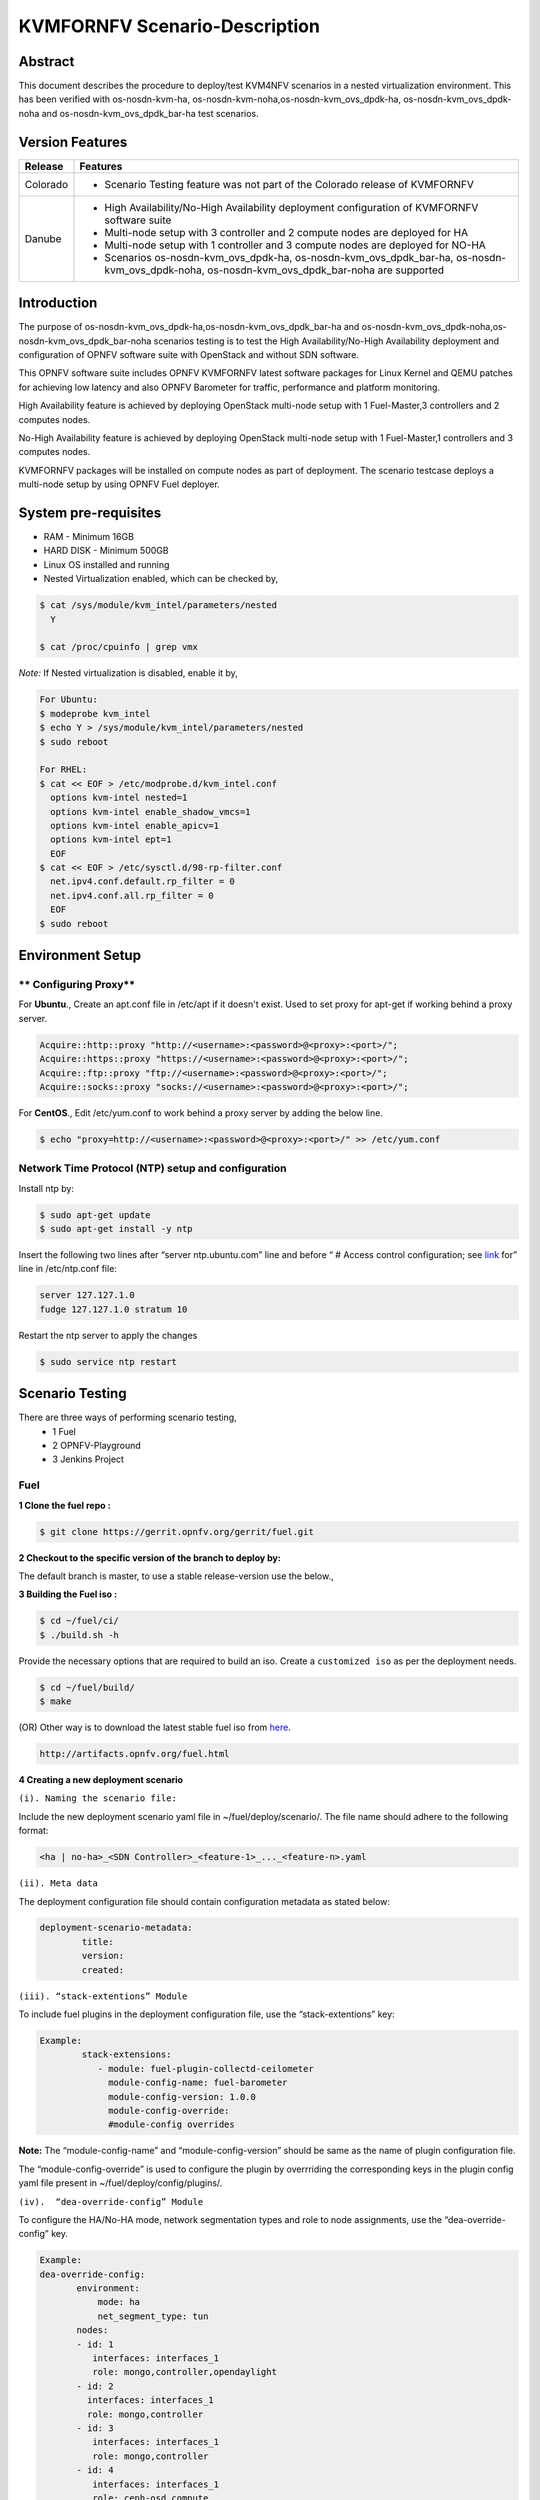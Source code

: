 .. This work is licensed under a Creative Commons Attribution 4.0 International License.

.. http://creativecommons.org/licenses/by/4.0

==============================
KVMFORNFV Scenario-Description
==============================

Abstract
--------

This document describes the procedure to deploy/test KVM4NFV scenarios in a nested virtualization
environment. This has been verified with os-nosdn-kvm-ha, os-nosdn-kvm-noha,os-nosdn-kvm_ovs_dpdk-ha,
os-nosdn-kvm_ovs_dpdk-noha and os-nosdn-kvm_ovs_dpdk_bar-ha test scenarios.

Version Features
----------------

+-----------------------------+---------------------------------------------+
|                             |                                             |
|      **Release**            |               **Features**                  |
|                             |                                             |
+=============================+=============================================+
|                             | - Scenario Testing feature was not part of  |
|       Colorado              |   the Colorado release of KVMFORNFV         |
|                             |                                             |
+-----------------------------+---------------------------------------------+
|                             | - High Availability/No-High Availability    |
|                             |   deployment configuration of KVMFORNFV     |
|                             |   software suite                            |
|        Danube               | - Multi-node setup with 3 controller and    |
|                             |   2 compute nodes are deployed for HA       |
|                             | - Multi-node setup with 1 controller and    |
|                             |   3 compute nodes are deployed for NO-HA    |
|                             | - Scenarios os-nosdn-kvm_ovs_dpdk-ha,       |
|                             |   os-nosdn-kvm_ovs_dpdk_bar-ha,             |
|                             |   os-nosdn-kvm_ovs_dpdk-noha,               |
|                             |   os-nosdn-kvm_ovs_dpdk_bar-noha            |
|                             |   are supported                             |
+-----------------------------+---------------------------------------------+


Introduction
------------
The purpose of os-nosdn-kvm_ovs_dpdk-ha,os-nosdn-kvm_ovs_dpdk_bar-ha and
os-nosdn-kvm_ovs_dpdk-noha,os-nosdn-kvm_ovs_dpdk_bar-noha scenarios testing is to
test the High Availability/No-High Availability deployment and configuration of
OPNFV software suite with OpenStack and without SDN software.

This OPNFV software suite includes OPNFV KVMFORNFV latest software packages
for Linux Kernel and QEMU patches for achieving low latency and also OPNFV Barometer for traffic,
performance and platform monitoring.

High Availability feature is achieved by deploying OpenStack
multi-node setup with 1 Fuel-Master,3 controllers and 2 computes nodes.

No-High Availability feature is achieved by deploying OpenStack
multi-node setup with 1 Fuel-Master,1 controllers and 3 computes nodes.

KVMFORNFV packages will be installed on compute nodes as part of deployment.
The scenario testcase deploys a multi-node setup by using OPNFV Fuel deployer.

System pre-requisites
---------------------

- RAM - Minimum 16GB
- HARD DISK - Minimum 500GB
- Linux OS installed and running
- Nested Virtualization enabled, which can be checked by,

.. code:: bash

        $ cat /sys/module/kvm_intel/parameters/nested
          Y

        $ cat /proc/cpuinfo | grep vmx

*Note:*
If Nested virtualization is disabled, enable it by,

.. code:: bash

     For Ubuntu:
     $ modeprobe kvm_intel
     $ echo Y > /sys/module/kvm_intel/parameters/nested
     $ sudo reboot

     For RHEL:
     $ cat << EOF > /etc/modprobe.d/kvm_intel.conf
       options kvm-intel nested=1
       options kvm-intel enable_shadow_vmcs=1
       options kvm-intel enable_apicv=1
       options kvm-intel ept=1
       EOF
     $ cat << EOF > /etc/sysctl.d/98-rp-filter.conf
       net.ipv4.conf.default.rp_filter = 0
       net.ipv4.conf.all.rp_filter = 0
       EOF
     $ sudo reboot

Environment Setup
-----------------

** Configuring Proxy**
~~~~~~~~~~~~~~~~~~~~~~

For **Ubuntu**.,
Create an apt.conf file in /etc/apt if it doesn't exist. Used to set proxy for apt-get if working behind a proxy server.

.. code:: bash

   Acquire::http::proxy "http://<username>:<password>@<proxy>:<port>/";
   Acquire::https::proxy "https://<username>:<password>@<proxy>:<port>/";
   Acquire::ftp::proxy "ftp://<username>:<password>@<proxy>:<port>/";
   Acquire::socks::proxy "socks://<username>:<password>@<proxy>:<port>/";

For **CentOS**.,
Edit /etc/yum.conf to work behind a proxy server by adding the below line.

.. code:: bash

   $ echo "proxy=http://<username>:<password>@<proxy>:<port>/" >> /etc/yum.conf

**Network Time Protocol (NTP) setup and configuration**
~~~~~~~~~~~~~~~~~~~~~~~~~~~~~~~~~~~~~~~~~~~~~~~~~~~~~~~

Install ntp by:

.. code:: bash

    $ sudo apt-get update
    $ sudo apt-get install -y ntp

Insert the following two lines after  “server ntp.ubuntu.com” line and before “ # Access control configuration; see `link`_ for” line in /etc/ntp.conf file:

.. _link: /usr/share/doc/ntp-doc/html/accopt.html

.. code:: bash

   server 127.127.1.0
   fudge 127.127.1.0 stratum 10

Restart the ntp server to apply the changes

.. code:: bash

    $ sudo service ntp restart

Scenario Testing
----------------

There are three ways of performing scenario testing,
    - 1 Fuel
    - 2 OPNFV-Playground
    - 3 Jenkins Project

Fuel
~~~~

**1 Clone the fuel repo :**

.. code:: bash

   $ git clone https://gerrit.opnfv.org/gerrit/fuel.git

**2 Checkout to the specific version of the branch to deploy by:**

The default branch is master, to use a stable release-version use the below.,

.. code:: bash
    To check the current branch
    $ git branch

    To check out a specific branch
    $ git checkout stable/Colorado

**3  Building the Fuel iso :**

.. code:: bash

              $ cd ~/fuel/ci/
              $ ./build.sh -h

Provide the necessary options that are required to build an iso.
Create a ``customized iso`` as per the deployment needs.

.. code:: bash

              $ cd ~/fuel/build/
              $ make

(OR) Other way is to download the latest stable fuel iso from `here`_.

.. _here: http://artifacts.opnfv.org/fuel.html

.. code:: bash

   http://artifacts.opnfv.org/fuel.html

**4 Creating a new deployment scenario**

``(i). Naming the scenario file:``

Include the new deployment scenario yaml file in ~/fuel/deploy/scenario/. The file name should adhere to the following format:

.. code:: bash

    <ha | no-ha>_<SDN Controller>_<feature-1>_..._<feature-n>.yaml

``(ii). Meta data``

The deployment configuration file should contain configuration metadata as stated below:

.. code:: bash

              deployment-scenario-metadata:
                      title:
                      version:
                      created:

``(iii). “stack-extentions” Module``

To include fuel plugins in the deployment configuration file, use the “stack-extentions” key:

.. code:: bash

             Example:
                     stack-extensions:
                        - module: fuel-plugin-collectd-ceilometer
                          module-config-name: fuel-barometer
                          module-config-version: 1.0.0
                          module-config-override:
                          #module-config overrides

**Note:**
The “module-config-name” and “module-config-version” should be same as the name of plugin configuration file.

The “module-config-override” is used to configure the plugin by overrriding the corresponding keys in the plugin config yaml file present in ~/fuel/deploy/config/plugins/.

``(iv).  “dea-override-config” Module``

To configure the HA/No-HA mode, network segmentation types and role to node assignments, use the “dea-override-config” key.

.. code:: bash

        Example:
        dea-override-config:
               environment:
                   mode: ha
                   net_segment_type: tun
               nodes:
               - id: 1
                  interfaces: interfaces_1
                  role: mongo,controller,opendaylight
               - id: 2
                 interfaces: interfaces_1
                 role: mongo,controller
               - id: 3
                  interfaces: interfaces_1
                  role: mongo,controller
               - id: 4
                  interfaces: interfaces_1
                  role: ceph-osd,compute
               - id: 5
                  interfaces: interfaces_1
                  role: ceph-osd,compute
        settings:
            editable:
                storage:
                     ephemeral_ceph:
                              description: Configures Nova to store ephemeral volumes in RBD. This works best if Ceph is enabled for volumes and images, too. Enables live migration of all types of Ceph backed VMs (without this option, live migration will only work with VMs launched from Cinder volumes).
                              label: Ceph RBD for ephemeral volumes (Nova)
                              type: checkbox
                              value: true
                              weight: 75
                     images_ceph:
                              description: Configures Glance to use the Ceph RBD backend to store images.If enabled, this option will prevent Swift from installing.
                              label: Ceph RBD for images (Glance)
                              restrictions:
                              - settings:storage.images_vcenter.value == true: Only one Glance backend could be selected.
                              type: checkbox
                              value: true
                              weight: 30

Under the “dea-override-config” should provide atleast {environment:{mode:'value},{net_segment_type:'value'}
and {nodes:1,2,...} and can also enable additional stack features such ceph,heat which overrides
corresponding keys in the dea_base.yaml and dea_pod_override.yaml.

``(v). “dha-override-config”  Module``

In order to configure the pod dha definition, use the “dha-override-config” key.
This is an optional key present at the ending of the scenario file.

``(vi). Mapping to short scenario name``

The scenario.yaml file is used to map the short names of scenario's to the one or more deployment scenario configuration yaml files.
The short scenario names should follow the scheme below:

.. code:: bash

               [os]-[controller]-[feature]-[mode]-[option]

        [os]: mandatory
        possible value: os

Please note that this field is needed in order to select parent jobs to list and do blocking relations between them.

.. code:: bash


    [controller]: mandatory
    example values: nosdn, ocl, odl, onos

    [mode]: mandatory
    possible values: ha, noha

    [option]: optional

Used for the scenarios those do not fit into naming scheme.
Optional field in the short scenario name should not be included if there is no optional scenario.

.. code:: bash

            Example:
                1. os-nosdn-kvm-noha
                2. os-nosdn-kvm_ovs_dpdk_bar-ha


Example of how short scenario names are mapped to configuration yaml files:

.. code:: bash

                  os-nosdn-kvm_ovs_dpdk-ha:
                      configfile: ha_nfv-kvm_nfv-ovs-dpdk_heat_ceilometer_scenario.yaml

Note:

- ( - )  used for separator of fields. [os-nosdn-kvm_ovs_dpdk-ha]

- ( _ ) used to separate the values belong to the same field. [os-nosdn-kvm_ovs_bar-ha].

**5 Deploying the scenario**

Command to deploy the os-nosdn-kvm_ovs_dpdk-ha scenario:

.. code:: bash

        $ cd ~/fuel/ci/
        $ sudo ./deploy.sh -f -b file:///tmp/opnfv-fuel/deploy/config -l devel-pipeline -p default -s ha_nfv-kvm_nfv-ovs-dpdk_heat_ceilometer_scenario.yaml -i file:///tmp/opnfv.iso

where,
    ``-b`` is used to specify the configuration directory

    ``-f`` is used to re-deploy on the existing deployment

    ``-i`` is used to specify the image downloaded from artifacts.

    ``-l`` is used to specify the lab name

    ``-p`` is used to specify POD name

    ``-s`` is used to specify the scenario file

**Note:**

.. code:: bash

           Check $ sudo ./deploy.sh -h for further information.


OPNFV-Playground
~~~~~~~~~~~~~~~~

Install OPNFV-playground (the tool chain to deploy/test CI scenarios in fuel@opnfv, ):

.. code:: bash

    $ cd ~
    $ git clone https://github.com/jonasbjurel/OPNFV-Playground.git
    $ cd OPNFV-Playground/ci_fuel_opnfv/

- Follow the README.rst in this ~/OPNFV-Playground/ci_fuel_opnfv sub-holder to complete all necessary installation and setup.
- Section “RUNNING THE PIPELINE” in README.rst explain how to use this ci_pipeline to deploy/test CI test scenarios, you can also use

.. code:: bash

    ./ci_pipeline.sh --help  ##to learn more options.



``1 Downgrade paramiko package from 2.x.x to 1.10.0``

The paramiko package 2.x.x doesn’t work with OPNFV-playground  tool chain now, Jira ticket FUEL - 188 has been raised for the same.

Check paramiko package version by following below steps in your system:

.. code:: bash

   $ python
   Python 2.7.6 (default, Jun 22 2015, 17:58:13) [GCC 4.8.2] on linux2 Type "help", "copyright", "credits" or "license" for more information.

   >>> import paramiko
   >>> print paramiko.__version__
   >>> exit()

You will get the current paramiko package version, if it is 2.x.x, uninstall this version by

.. code:: bash

    $  sudo pip uninstall paramiko

Ubuntu 14.04 LTS has python-paramiko package (1.10.0), install it by

.. code:: bash

    $ sudo apt-get install python-paramiko


Verify it by following:

.. code:: bash

   $ python
   >>> import paramiko
   >>> print paramiko.__version__
   >>> exit()


``2  Clone the fuel@opnfv``

Check out the specific version of specific branch of fuel@opnfv

.. code:: bash

   $ cd ~
   $ git clone https://gerrit.opnfv.org/gerrit/fuel.git
   $ cd fuel
   By default it will be master branch, in-order to deploy on the Colorado/Danube branch, do:
   $ git checkout stable/Danube


``3 Creating the scenario``

Implement the scenario file as described in 3.1.4

``4 Deploying the scenario``

You can use the following command to deploy/test os-nosdn kvm_ovs_dpdk-(no)ha and os-nosdn-kvm_ovs_dpdk_bar-(no)ha scenario

.. code:: bash

   $ cd ~/OPNFV-Playground/ci_fuel_opnfv/

For os-nosdn-kvm_ovs_dpdk-ha :

.. code:: bash

   $ ./ci_pipeline.sh -r ~/fuel -i /root/fuel.iso -B -n intel-sc -s os-nosdn-kvm_ovs_dpdk-ha

For os-nosdn-kvm_ovs_dpdk_bar-ha:

.. code:: bash

   $ ./ci_pipeline.sh -r ~/fuel -i /root/fuel.iso -B -n intel-sc -s os-nosdn-kvm_ovs_dpdk_bar-ha

The “ci_pipeline.sh” first clones the local fuel repo, then deploys the
os-nosdn-kvm_ovs_dpdk-ha/os-nosdn-kvm_ovs_dpdk_bar-ha scenario from the given ISO, and run Functest
and Yarstick test.  The log of the deployment/test (ci.log)  can be found in
~/OPNFV-Playground/ci_fuel_opnfv/artifact/master/YYYY-MM-DD—HH.mm, where YYYY-MM-DD—HH.mm is the
date/time you start the “ci_pipeline.sh”.

Note:

.. code:: bash

   Check $ ./ci_pipeline.sh -h for further information.


Jenkins Project
~~~~~~~~~~~~~~~

os-nosdn-kvm_ovs_dpdk-(no)ha and os-nosdn-kvm_ovs_dpdk_bar-(no)ha scenario can be executed from the jenkins project :

    ``HA scenarios:``
        1.  "fuel-os-nosdn-kvm_ovs_dpdk-ha-baremetal-daily-master" (os-nosdn-kvm_ovs_dpdk-ha)
        2.  "fuel-os-nosdn-kvm_ovs_dpdk_bar-ha-baremetal-daily-master" (os-nosdn-kvm_ovs_dpdk_bar-ha)

    ``NOHA scenarios:``
       1.  "fuel-os-nosdn-kvm_ovs_dpdk-noha-virtual-daily-master" (os-nosdn-kvm_ovs_dpdk-noha)
       2.  "fuel-os-nosdn-kvm_ovs_dpdk_bar-noha-virtual-daily-master" (os-nosdn-kvm_ovs_dpdk_bar-noha)

